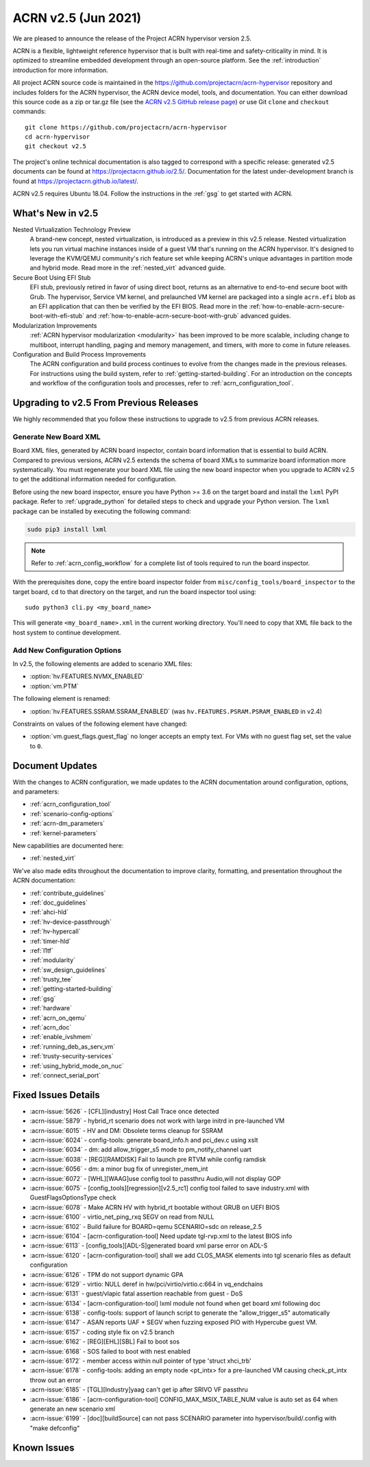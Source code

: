 .. _release_notes_2.5:

ACRN v2.5 (Jun 2021)
####################

We are pleased to announce the release of the Project ACRN hypervisor
version 2.5.

ACRN is a flexible, lightweight reference hypervisor that is built with
real-time and safety-criticality in mind. It is optimized to streamline
embedded development through an open-source platform. See the
:ref:`introduction` introduction for more information.

All project ACRN source code is maintained in the
https://github.com/projectacrn/acrn-hypervisor repository and includes
folders for the ACRN hypervisor, the ACRN device model, tools, and
documentation. You can either download this source code as a zip or
tar.gz file (see the `ACRN v2.5 GitHub release page
<https://github.com/projectacrn/acrn-hypervisor/releases/tag/v2.5>`_) or
use Git ``clone`` and ``checkout`` commands::

   git clone https://github.com/projectacrn/acrn-hypervisor
   cd acrn-hypervisor
   git checkout v2.5

The project's online technical documentation is also tagged to
correspond with a specific release: generated v2.5 documents can be
found at https://projectacrn.github.io/2.5/.  Documentation for the
latest under-development branch is found at
https://projectacrn.github.io/latest/.

ACRN v2.5 requires Ubuntu 18.04.  Follow the instructions in the
:ref:`gsg` to get started with ACRN.


What's New in v2.5
******************

Nested Virtualization Technology Preview
  A brand-new concept, nested virtualization, is introduced as a preview in this
  v2.5 release. Nested virtualization lets you run virtual machine instances
  inside of a guest VM that's running on the ACRN hypervisor. It's designed to
  leverage the KVM/QEMU community's rich feature set while keeping ACRN's unique
  advantages in partition mode and hybrid mode. Read more in the
  :ref:`nested_virt` advanced guide.

Secure Boot Using EFI Stub
  EFI stub, previously retired in favor of using direct boot, returns as an
  alternative to end-to-end secure boot with Grub. The hypervisor, Service VM
  kernel, and prelaunched VM kernel are packaged into a single ``acrn.efi`` blob
  as an EFI application that can then be verified by the EFI BIOS. Read more in
  the :ref:`how-to-enable-acrn-secure-boot-with-efi-stub` and
  :ref:`how-to-enable-acrn-secure-boot-with-grub` advanced guides.

Modularization Improvements
  :ref:`ACRN hypervisor modularization <modularity>` has been improved to be more
  scalable, including change to multiboot, interrupt handling, paging and memory
  management, and timers, with more to come in future releases.

Configuration and Build Process Improvements
  The ACRN configuration and build process continues to evolve from the changes
  made in the previous releases.  For instructions using the build system, refer
  to :ref:`getting-started-building`. For an introduction on the concepts and
  workflow of the configuration tools and processes, refer to
  :ref:`acrn_configuration_tool`.


Upgrading to v2.5 From Previous Releases
****************************************

We highly recommended that you follow these instructions to
upgrade to v2.5 from previous ACRN releases.

Generate New Board XML
======================

Board XML files, generated by ACRN board inspector, contain board information
that is essential to build ACRN. Compared to previous versions, ACRN v2.5
extends the schema of board XMLs to summarize board information more
systematically. You must regenerate your board XML file using the new
board inspector when you upgrade to ACRN v2.5 to get the additional information
needed for configuration.

Before using the new board inspector, ensure you have Python >= 3.6 on the target
board and install the ``lxml`` PyPI package. Refer to :ref:`upgrade_python` for
detailed steps to check and upgrade your Python version. The ``lxml`` package can be
installed by executing the following command:

.. code-block:: bash

   sudo pip3 install lxml

.. note::
   Refer to :ref:`acrn_config_workflow` for a complete list of tools required to
   run the board inspector.

With the prerequisites done, copy the entire board inspector folder from
``misc/config_tools/board_inspector`` to the target board, ``cd`` to that
directory on the target, and run the board inspector tool using::

   sudo python3 cli.py <my_board_name>

This will generate ``<my_board_name>.xml`` in the current working directory.
You'll need to copy that XML file back to the host system to continue
development.

Add New Configuration Options
=============================

In v2.5, the following elements are added to scenario XML files:

- :option:`hv.FEATURES.NVMX_ENABLED`
- :option:`vm.PTM`

The following element is renamed:

- :option:`hv.FEATURES.SSRAM.SSRAM_ENABLED` (was ``hv.FEATURES.PSRAM.PSRAM_ENABLED`` in v2.4)

Constraints on values of the following element have changed:

- :option:`vm.guest_flags.guest_flag` no longer accepts an empty text. For VMs
  with no guest flag set, set the value to ``0``.

Document Updates
****************

With the changes to ACRN configuration, we made updates
to the ACRN documentation around configuration, options, and parameters:

.. rst-class:: rst-columns2

* :ref:`acrn_configuration_tool`
* :ref:`scenario-config-options`
* :ref:`acrn-dm_parameters`
* :ref:`kernel-parameters`

New capabilities are documented here:

* :ref:`nested_virt`

We've also made edits throughout the documentation to improve clarity,
formatting, and presentation throughout the ACRN documentation:

.. rst-class:: rst-columns2

* :ref:`contribute_guidelines`
* :ref:`doc_guidelines`
* :ref:`ahci-hld`
* :ref:`hv-device-passthrough`
* :ref:`hv-hypercall`
* :ref:`timer-hld`
* :ref:`l1tf`
* :ref:`modularity`
* :ref:`sw_design_guidelines`
* :ref:`trusty_tee`
* :ref:`getting-started-building`
* :ref:`gsg`
* :ref:`hardware`
* :ref:`acrn_on_qemu`
* :ref:`acrn_doc`
* :ref:`enable_ivshmem`
* :ref:`running_deb_as_serv_vm`
* :ref:`trusty-security-services`
* :ref:`using_hybrid_mode_on_nuc`
* :ref:`connect_serial_port`


Fixed Issues Details
********************

.. comment example item
   - :acrn-issue:`5626` - [CFL][industry] Host Call Trace once detected

- :acrn-issue:`5626` - [CFL][industry] Host Call Trace once detected
- :acrn-issue:`5879` - hybrid_rt scenario does not work with large initrd in pre-launched VM
- :acrn-issue:`6015` - HV and DM: Obsolete terms cleanup for SSRAM
- :acrn-issue:`6024` - config-tools: generate board_info.h and pci_dev.c using xslt
- :acrn-issue:`6034` - dm: add allow_trigger_s5 mode to pm_notify_channel uart
- :acrn-issue:`6038` - [REG][RAMDISK] Fail to launch pre RTVM while config ramdisk
- :acrn-issue:`6056` - dm: a minor bug fix of unregister_mem_int
- :acrn-issue:`6072` - [WHL][WAAG]use config tool to passthru Audio,will not display GOP
- :acrn-issue:`6075` - [config_tools][regression][v2.5_rc1] config tool failed to save industry.xml with GuestFlagsOptionsType check
- :acrn-issue:`6078` - Make ACRN HV with hybrid_rt bootable without GRUB on UEFI BIOS
- :acrn-issue:`6100` - virtio_net_ping_rxq SEGV on read from NULL
- :acrn-issue:`6102` - Build failure for BOARD=qemu SCENARIO=sdc on release_2.5
- :acrn-issue:`6104` - [acrn-configuration-tool] Need update tgl-rvp.xml to the latest BIOS info
- :acrn-issue:`6113` - [config_tools][ADL-S]generated board xml parse error on ADL-S
- :acrn-issue:`6120` - [acrn-configuration-tool] shall we add CLOS_MASK elements into tgl scenario files as default configuration
- :acrn-issue:`6126` - TPM do not support dynamic GPA
- :acrn-issue:`6129` - virtio: NULL deref in hw/pci/virtio/virtio.c:664 in vq_endchains
- :acrn-issue:`6131` - guest/vlapic fatal assertion reachable from guest - DoS
- :acrn-issue:`6134` - [acrn-configuration-tool] lxml module not found when get board xml following doc
- :acrn-issue:`6138` - config-tools: support of launch script to generate the "allow_trigger_s5" automatically
- :acrn-issue:`6147` - ASAN reports UAF + SEGV when fuzzing exposed PIO with Hypercube guest VM.
- :acrn-issue:`6157` - coding style fix on v2.5 branch
- :acrn-issue:`6162` - [REG][EHL][SBL] Fail to boot sos
- :acrn-issue:`6168` - SOS failed to boot with nest enabled 
- :acrn-issue:`6172` - member access within null pointer of type 'struct xhci_trb'
- :acrn-issue:`6178` - config-tools: adding an empty node <pt_intx> for a pre-launched VM causing check_pt_intx throw out an error
- :acrn-issue:`6185` - [TGL][Industry]yaag can't get ip after SRIVO VF passthru
- :acrn-issue:`6186` - [acrn-configuration-tool] CONFIG_MAX_MSIX_TABLE_NUM value is auto set as 64 when generate an new scenario xml
- :acrn-issue:`6199` - [doc][buildSource] can not pass SCENARIO parameter into hypervisor/build/.config with "make defconfig"

Known Issues
************

